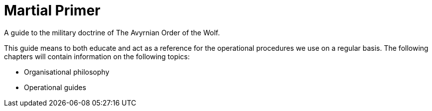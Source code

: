 = Martial Primer

A guide to the military doctrine of The Avyrnian Order of the Wolf.

This guide means to both educate and act as a reference for the operational procedures we use on a regular basis. The following chapters will contain information on the following topics:

* Organisational philosophy
* Operational guides
